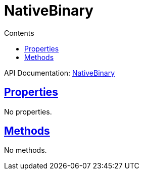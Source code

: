 :toc:
:toclevels: 1
:toc-title: Contents
:icons: font
:idprefix:
:jbake-status: published
:encoding: utf-8
:lang: en-US
:sectanchors: true
:sectlinks: true
:linkattrs: true
= NativeBinary
:jbake-type: dsl_chapter
:jbake-tags: user manual, gradle plugin dsl, NativeBinary
:jbake-description: Learn about the build language of the NativeBinary type.
:jbake-category: Native types

API Documentation: link:../javadoc/dev/nokee/platform/nativebase/NativeBinary.html[NativeBinary]



== Properties


No properties.



== Methods

No methods.








